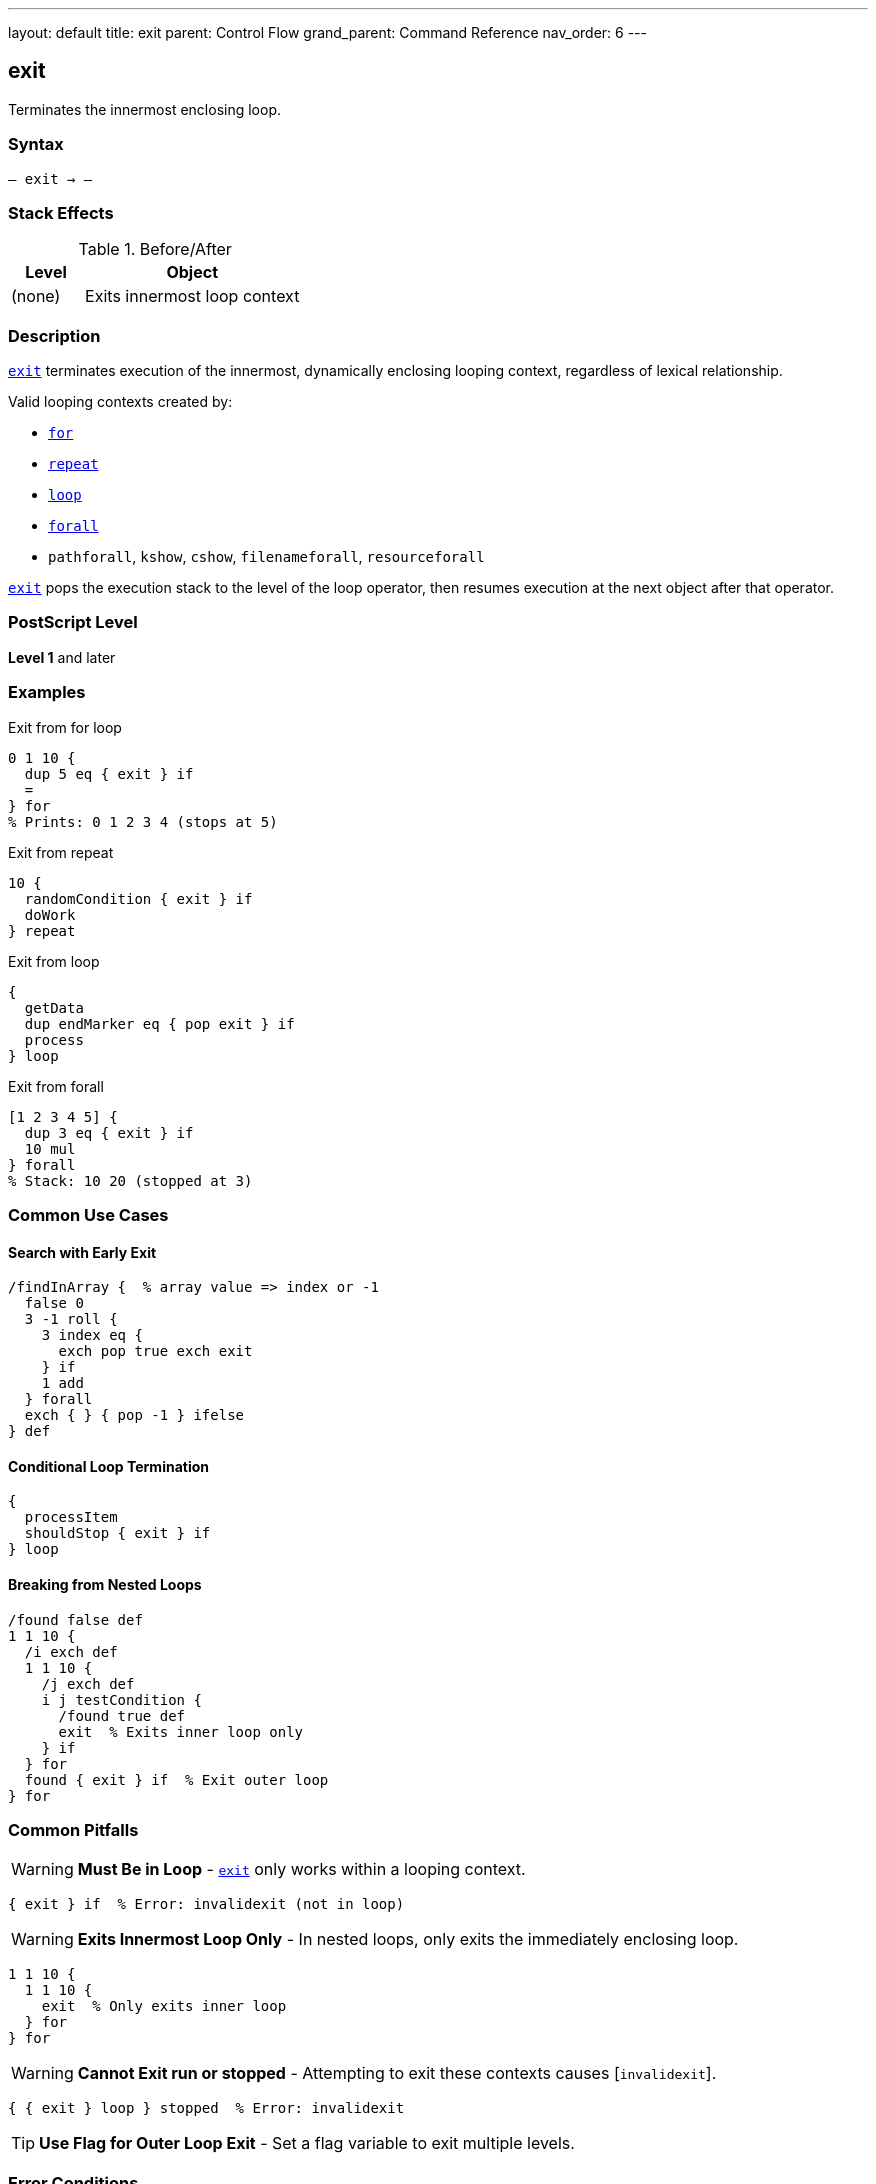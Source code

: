 ---
layout: default
title: exit
parent: Control Flow
grand_parent: Command Reference
nav_order: 6
---

== exit

Terminates the innermost enclosing loop.

=== Syntax

----
– exit → –
----

=== Stack Effects

.Before/After
[cols="1,3"]
|===
| Level | Object

| (none)
| Exits innermost loop context
|===

=== Description

link:exit.adoc[`exit`] terminates execution of the innermost, dynamically enclosing looping context, regardless of lexical relationship.

Valid looping contexts created by:

* xref:../for.adoc[`for`]
* xref:../repeat.adoc[`repeat`]
* xref:../loop.adoc[`loop`]
* xref:../../array-string/forall.adoc[`forall`]
* `pathforall`, `kshow`, `cshow`, `filenameforall`, `resourceforall`

link:exit.adoc[`exit`] pops the execution stack to the level of the loop operator, then resumes execution at the next object after that operator.

=== PostScript Level

*Level 1* and later

=== Examples

.Exit from for loop
[source,postscript]
----
0 1 10 {
  dup 5 eq { exit } if
  =
} for
% Prints: 0 1 2 3 4 (stops at 5)
----

.Exit from repeat
[source,postscript]
----
10 {
  randomCondition { exit } if
  doWork
} repeat
----

.Exit from loop
[source,postscript]
----
{
  getData
  dup endMarker eq { pop exit } if
  process
} loop
----

.Exit from forall
[source,postscript]
----
[1 2 3 4 5] {
  dup 3 eq { exit } if
  10 mul
} forall
% Stack: 10 20 (stopped at 3)
----

=== Common Use Cases

==== Search with Early Exit

[source,postscript]
----
/findInArray {  % array value => index or -1
  false 0
  3 -1 roll {
    3 index eq {
      exch pop true exch exit
    } if
    1 add
  } forall
  exch { } { pop -1 } ifelse
} def
----

==== Conditional Loop Termination

[source,postscript]
----
{
  processItem
  shouldStop { exit } if
} loop
----

==== Breaking from Nested Loops

[source,postscript]
----
/found false def
1 1 10 {
  /i exch def
  1 1 10 {
    /j exch def
    i j testCondition {
      /found true def
      exit  % Exits inner loop only
    } if
  } for
  found { exit } if  % Exit outer loop
} for
----

=== Common Pitfalls

WARNING: *Must Be in Loop* - link:exit.adoc[`exit`] only works within a looping context.

[source,postscript]
----
{ exit } if  % Error: invalidexit (not in loop)
----

WARNING: *Exits Innermost Loop Only* - In nested loops, only exits the immediately enclosing loop.

[source,postscript]
----
1 1 10 {
  1 1 10 {
    exit  % Only exits inner loop
  } for
} for
----

WARNING: *Cannot Exit run or stopped* - Attempting to exit these contexts causes [`invalidexit`].

[source,postscript]
----
{ { exit } loop } stopped  % Error: invalidexit
----

TIP: *Use Flag for Outer Loop Exit* - Set a flag variable to exit multiple levels.

=== Error Conditions

[cols="1,3"]
|===
| Error | Condition

| [`invalidexit`]
| No enclosing loop context, or attempted to exit `run`/`stopped`
|===

=== Implementation Notes

* Unwinds execution stack to loop level
* Very fast operation
* Does not affect operand or dictionary stacks
* Only affects execution flow

=== See Also

* xref:../for.adoc[`for`] - Numeric loop
* xref:../repeat.adoc[`repeat`] - Fixed repetition
* xref:../loop.adoc[`loop`] - Indefinite loop
* xref:../stop.adoc[`stop`] - Exit stopped context
* xref:../array-string/forall.adoc[`forall`] - Collection iteration